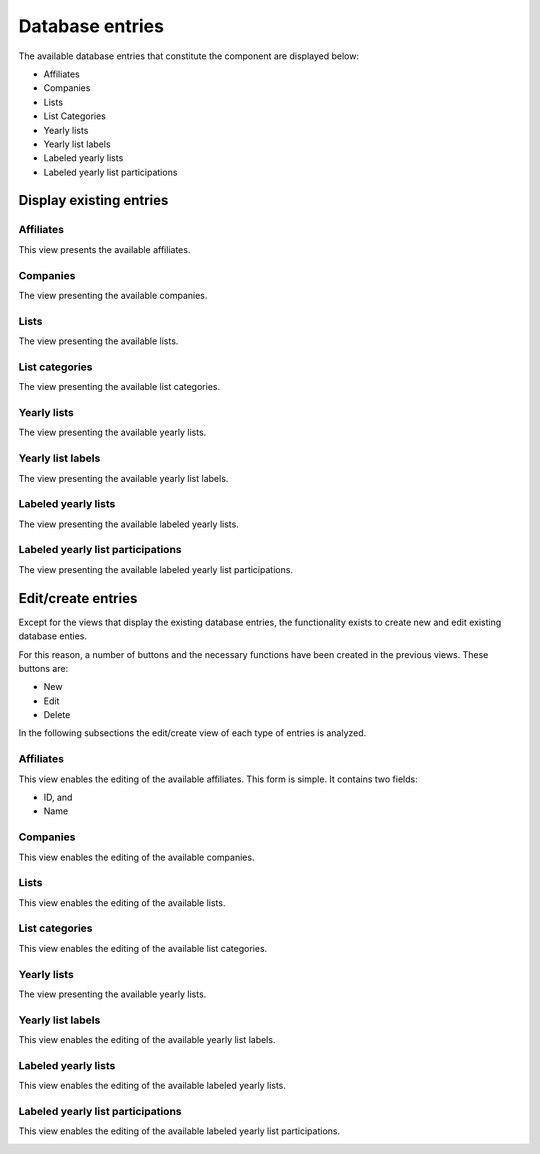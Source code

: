 Database entries
================

The available database entries that constitute the component are displayed below:

* Affiliates

* Companies

* Lists

* List Categories

* Yearly lists

* Yearly list labels

* Labeled yearly lists

* Labeled yearly list participations

Display existing entries
------------------------

Affiliates
^^^^^^^^^^

This view presents the available affiliates.

.. image:: db_entries_affiliates.png
   :scale: 50 %
   :alt: Affiliates
   :align: center

Companies
^^^^^^^^^

The view presenting the available companies.

.. image:: db_entries_companies.png
   :scale: 50 %
   :alt: Companies
   :align: center

Lists
^^^^^

The view presenting the available lists.

.. image:: db_entries_lists.png
   :scale: 50 %
   :alt: Lists
   :align: center

List categories
^^^^^^^^^^^^^^^

The view presenting the available list categories.

.. image:: db_entries_list_categories.png
   :scale: 50 %
   :alt: List categories
   :align: center

Yearly lists
^^^^^^^^^^^^

The view presenting the available yearly lists.

.. image:: db_entries_yearly_lists.png
   :scale: 50 %
   :alt: Yearly lists
   :align: center

Yearly list labels
^^^^^^^^^^^^^^^^^^

The view presenting the available yearly list labels.

.. image:: db_entries_yearly_list_labels.png
   :scale: 50 %
   :alt: Yearly list labels
   :align: center

Labeled yearly lists
^^^^^^^^^^^^^^^^^^^^

The view presenting the available labeled yearly lists.

.. image:: db_entries_labeled_yearly_lists.png
   :scale: 50 %
   :alt: Labeled yearly lists
   :align: center

Labeled yearly list participations
^^^^^^^^^^^^^^^^^^^^^^^^^^^^^^^^^^

The view presenting the available labeled yearly list participations.

.. image:: db_entries_labeled_yearly_list_participations.png
   :scale: 50 %
   :alt: Labeled yearly list participations
   :align: center

Edit/create entries
-------------------

Except for the views that display the existing database entries, the functionality exists to create new and edit existing database enties. 

For this reason, a number of buttons and the necessary functions have been created in the previous views. 
These buttons are:

* New

* Edit

* Delete

In the following subsections the edit/create view of each type of entries is analyzed. 

Affiliates
^^^^^^^^^^

This view enables the editing of the available affiliates.
This form is simple.
It contains two fields:

* ID, and

* Name

.. image:: db_entries_edit_affiliate.png
   :scale: 50 %
   :alt: Affiliates
   :align: center

Companies
^^^^^^^^^

This view enables the editing of the available companies.

.. image:: db_entries_edit_company.png
   :scale: 50 %
   :alt: Companies
   :align: center

Lists
^^^^^

This view enables the editing of the available lists.

.. image:: db_entries_edit_list.png
   :scale: 50 %
   :alt: Lists
   :align: center

List categories
^^^^^^^^^^^^^^^

This view enables the editing of the available list categories.

.. image:: db_entries_edit_list_category.png
   :scale: 50 %
   :alt: List categories
   :align: center

Yearly lists
^^^^^^^^^^^^

The view presenting the available yearly lists.

.. image:: db_entries_edit_yearly_list.png
   :scale: 50 %
   :alt: Yearly lists
   :align: center

Yearly list labels
^^^^^^^^^^^^^^^^^^

This view enables the editing of the available yearly list labels.

.. image:: db_entries_edit_yearly_list_label.png
   :scale: 50 %
   :alt: Yearly list labels
   :align: center

Labeled yearly lists
^^^^^^^^^^^^^^^^^^^^

This view enables the editing of the available labeled yearly lists.

.. image:: db_entries_edit_labeled_yearly_list.png
   :scale: 50 %
   :alt: Labeled yearly lists
   :align: center

Labeled yearly list participations
^^^^^^^^^^^^^^^^^^^^^^^^^^^^^^^^^^

This view enables the editing of the available labeled yearly list participations.

.. image:: db_entries_edit_labeled_yearly_list_participation.png
   :scale: 50 %
   :alt: Labeled yearly list participations
   :align: center
